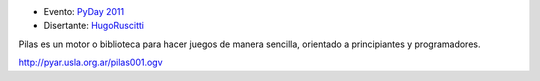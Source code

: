 .. title: Haciendo videojuegos con Pilas


* Evento: `PyDay 2011`_

* Disertante: HugoRuscitti_

.. * Presentación:

.. [[attachment:nombreadjunto ]] ##Link al archivo adjunto o pagina externa

.. * Código:

.. [[attachment:nombreadjunto ]] ##Link al archivo adjunto o pagina externa

Pilas es un motor o biblioteca para hacer juegos de manera sencilla, orientado a principiantes y programadores.

http://pyar.usla.org.ar/pilas001.ogv

.. ############################################################################

.. _PyDay 2011: Eventos/PyDay/2011/Cordoba

.. _hugoruscitti: /hugoruscitti
